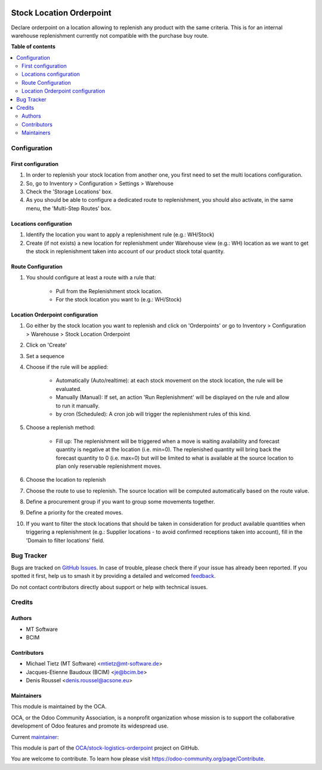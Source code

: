 .. image:: https://odoo-community.org/readme-banner-image
   :target: https://odoo-community.org/get-involved?utm_source=readme
   :alt: Odoo Community Association

=========================
Stock Location Orderpoint
=========================

.. 
   !!!!!!!!!!!!!!!!!!!!!!!!!!!!!!!!!!!!!!!!!!!!!!!!!!!!
   !! This file is generated by oca-gen-addon-readme !!
   !! changes will be overwritten.                   !!
   !!!!!!!!!!!!!!!!!!!!!!!!!!!!!!!!!!!!!!!!!!!!!!!!!!!!
   !! source digest: sha256:8a114663777408f2082d5178fa0764bd6fc6422c07c1510448644fa9a1c8b3b9
   !!!!!!!!!!!!!!!!!!!!!!!!!!!!!!!!!!!!!!!!!!!!!!!!!!!!

.. |badge1| image:: https://img.shields.io/badge/maturity-Beta-yellow.png
    :target: https://odoo-community.org/page/development-status
    :alt: Beta
.. |badge2| image:: https://img.shields.io/badge/license-AGPL--3-blue.png
    :target: http://www.gnu.org/licenses/agpl-3.0-standalone.html
    :alt: License: AGPL-3
.. |badge3| image:: https://img.shields.io/badge/github-OCA%2Fstock--logistics--orderpoint-lightgray.png?logo=github
    :target: https://github.com/OCA/stock-logistics-orderpoint/tree/18.0/stock_location_orderpoint
    :alt: OCA/stock-logistics-orderpoint
.. |badge4| image:: https://img.shields.io/badge/weblate-Translate%20me-F47D42.png
    :target: https://translation.odoo-community.org/projects/stock-logistics-orderpoint-18-0/stock-logistics-orderpoint-18-0-stock_location_orderpoint
    :alt: Translate me on Weblate
.. |badge5| image:: https://img.shields.io/badge/runboat-Try%20me-875A7B.png
    :target: https://runboat.odoo-community.org/builds?repo=OCA/stock-logistics-orderpoint&target_branch=18.0
    :alt: Try me on Runboat

|badge1| |badge2| |badge3| |badge4| |badge5|

Declare orderpoint on a location allowing to replenish any product with
the same criteria. This is for an internal warehouse replenishment
currently not compatible with the purchase buy route.

**Table of contents**

.. contents::
   :local:

Configuration
=============

First configuration
-------------------

1. In order to replenish your stock location from another one, you first
   need to set the multi locations configuration.
2. So, go to Inventory > Configuration > Settings > Warehouse
3. Check the 'Storage Locations' box.
4. As you should be able to configure a dedicated route to
   replenishment, you should also activate, in the same menu, the
   'Multi-Step Routes' box.

Locations configuration
-----------------------

1. Identify the location you want to apply a replenishment rule (e.g.:
   WH/Stock)
2. Create (if not exists) a new location for replenishment under
   Warehouse view (e.g.: WH) location as we want to get the stock in
   replenishment taken into account of our product stock total quantity.

Route Configuration
-------------------

1. You should configure at least a route with a rule that:

      - Pull from the Replenishment stock location.
      - For the stock location you want to (e.g.: WH/Stock)

Location Orderpoint configuration
---------------------------------

1.  Go either by the stock location you want to replenish and click on
    'Orderpoints' or go to Inventory > Configuration > Warehouse > Stock
    Location Orderpoint

2.  Click on 'Create'

3.  Set a sequence

4.  Choose if the rule will be applied:

       - Automatically (Auto/realtime): at each stock movement on the
         stock location, the rule will be evaluated.
       - Manually (Manual): If set, an action 'Run Replenishment' will
         be displayed on the rule and allow to run it manually.
       - by cron (Scheduled): A cron job will trigger the replenishment
         rules of this kind.

5.  Choose a replenish method:

       - Fill up: The replenishment will be triggered when a move is
         waiting availability and forecast quantity is negative at the
         location (i.e. min=0). The replenished quantity will bring back
         the forecast quantity to 0 (i.e. max=0) but will be limited to
         what is available at the source location to plan only
         reservable replenishment moves.

6.  Choose the location to replenish

7.  Choose the route to use to replenish. The source location will be
    computed automatically based on the route value.

8.  Define a procurement group if you want to group some movements
    together.

9.  Define a priority for the created moves.

10. If you want to filter the stock locations that should be taken in
    consideration for product available quantities when triggering a
    replenishment (e.g.: Supplier locations - to avoid confirmed
    receptions taken into account), fill in the 'Domain to filter
    locations' field.

Bug Tracker
===========

Bugs are tracked on `GitHub Issues <https://github.com/OCA/stock-logistics-orderpoint/issues>`_.
In case of trouble, please check there if your issue has already been reported.
If you spotted it first, help us to smash it by providing a detailed and welcomed
`feedback <https://github.com/OCA/stock-logistics-orderpoint/issues/new?body=module:%20stock_location_orderpoint%0Aversion:%2018.0%0A%0A**Steps%20to%20reproduce**%0A-%20...%0A%0A**Current%20behavior**%0A%0A**Expected%20behavior**>`_.

Do not contact contributors directly about support or help with technical issues.

Credits
=======

Authors
-------

* MT Software
* BCIM

Contributors
------------

- Michael Tietz (MT Software) <mtietz@mt-software.de>
- Jacques-Etienne Baudoux (BCIM) <je@bcim.be>
- Denis Roussel <denis.roussel@acsone.eu>

Maintainers
-----------

This module is maintained by the OCA.

.. image:: https://odoo-community.org/logo.png
   :alt: Odoo Community Association
   :target: https://odoo-community.org

OCA, or the Odoo Community Association, is a nonprofit organization whose
mission is to support the collaborative development of Odoo features and
promote its widespread use.

.. |maintainer-mt-software-de| image:: https://github.com/mt-software-de.png?size=40px
    :target: https://github.com/mt-software-de
    :alt: mt-software-de

Current `maintainer <https://odoo-community.org/page/maintainer-role>`__:

|maintainer-mt-software-de| 

This module is part of the `OCA/stock-logistics-orderpoint <https://github.com/OCA/stock-logistics-orderpoint/tree/18.0/stock_location_orderpoint>`_ project on GitHub.

You are welcome to contribute. To learn how please visit https://odoo-community.org/page/Contribute.

